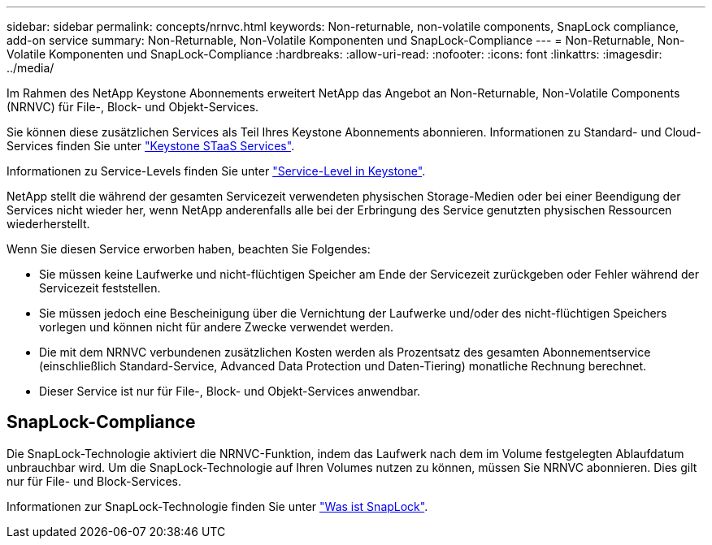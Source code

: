 ---
sidebar: sidebar 
permalink: concepts/nrnvc.html 
keywords: Non-returnable, non-volatile components, SnapLock compliance, add-on service 
summary: Non-Returnable, Non-Volatile Komponenten und SnapLock-Compliance 
---
= Non-Returnable, Non-Volatile Komponenten und SnapLock-Compliance
:hardbreaks:
:allow-uri-read: 
:nofooter: 
:icons: font
:linkattrs: 
:imagesdir: ../media/


[role="lead"]
Im Rahmen des NetApp Keystone Abonnements erweitert NetApp das Angebot an Non-Returnable, Non-Volatile Components (NRNVC) für File-, Block- und Objekt-Services.

Sie können diese zusätzlichen Services als Teil Ihres Keystone Abonnements abonnieren. Informationen zu Standard- und Cloud-Services finden Sie unter link:supported-storage-services.html["Keystone STaaS Services"].

Informationen zu Service-Levels finden Sie unter link:../concepts/service-levels.html["Service-Level in Keystone"].

NetApp stellt die während der gesamten Servicezeit verwendeten physischen Storage-Medien oder bei einer Beendigung der Services nicht wieder her, wenn NetApp anderenfalls alle bei der Erbringung des Service genutzten physischen Ressourcen wiederherstellt.

Wenn Sie diesen Service erworben haben, beachten Sie Folgendes:

* Sie müssen keine Laufwerke und nicht-flüchtigen Speicher am Ende der Servicezeit zurückgeben oder Fehler während der Servicezeit feststellen.
* Sie müssen jedoch eine Bescheinigung über die Vernichtung der Laufwerke und/oder des nicht-flüchtigen Speichers vorlegen und können nicht für andere Zwecke verwendet werden.
* Die mit dem NRNVC verbundenen zusätzlichen Kosten werden als Prozentsatz des gesamten Abonnementservice (einschließlich Standard-Service, Advanced Data Protection und Daten-Tiering) monatliche Rechnung berechnet.
* Dieser Service ist nur für File-, Block- und Objekt-Services anwendbar.




== SnapLock-Compliance

Die SnapLock-Technologie aktiviert die NRNVC-Funktion, indem das Laufwerk nach dem im Volume festgelegten Ablaufdatum unbrauchbar wird. Um die SnapLock-Technologie auf Ihren Volumes nutzen zu können, müssen Sie NRNVC abonnieren. Dies gilt nur für File- und Block-Services.

Informationen zur SnapLock-Technologie finden Sie unter https://docs.netapp.com/us-en/ontap/snaplock/snaplock-concept.html["Was ist SnapLock"].
